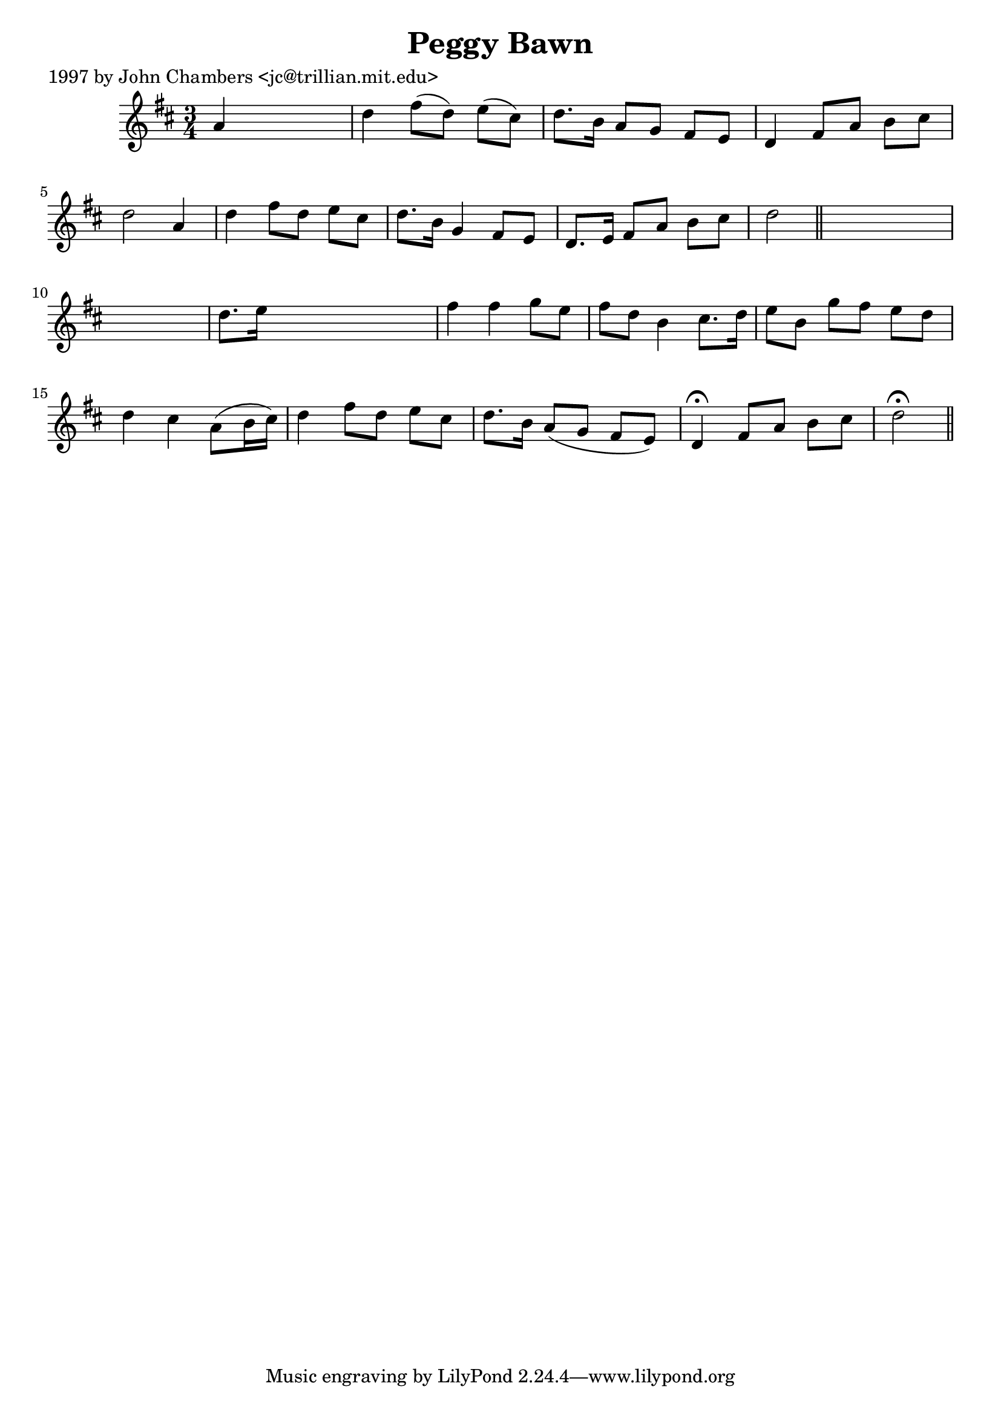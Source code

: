 
\version "2.16.2"
% automatically converted by musicxml2ly from xml/0207_jc.xml

%% additional definitions required by the score:
\language "english"


\header {
    poet = "1997 by John Chambers <jc@trillian.mit.edu>"
    encoder = "abc2xml version 63"
    encodingdate = "2015-01-25"
    title = "Peggy Bawn"
    }

\layout {
    \context { \Score
        autoBeaming = ##f
        }
    }
PartPOneVoiceOne =  \relative a' {
    \key d \major \time 3/4 a4 s2 | % 2
    d4 fs8 ( [ d8 ) ] e8 ( [ cs8 ) ] | % 3
    d8. [ b16 ] a8 [ g8 ] fs8 [ e8 ] | % 4
    d4 fs8 [ a8 ] b8 [ cs8 ] | % 5
    d2 a4 | % 6
    d4 fs8 [ d8 ] e8 [ cs8 ] | % 7
    d8. [ b16 ] g4 fs8 [ e8 ] | % 8
    d8. [ e16 ] fs8 [ a8 ] b8 [ cs8 ] | % 9
    d2 \bar "||"
    s1 | % 11
    d8. [ e16 ] s2 | % 12
    fs4 fs4 g8 [ e8 ] | % 13
    fs8 [ d8 ] b4 cs8. [ d16 ] | % 14
    e8 [ b8 ] g'8 [ fs8 ] e8 [ d8 ] | % 15
    d4 cs4 a8 ( [ b16 cs16 ) ] | % 16
    d4 fs8 [ d8 ] e8 [ cs8 ] | % 17
    d8. [ b16 ] a8 ( [ g8 ] fs8 [ e8 ) ] | % 18
    d4 ^\fermata fs8 [ a8 ] b8 [ cs8 ] | % 19
    d2 ^\fermata \bar "||"
    }


% The score definition
\score {
    <<
        \new Staff <<
            \context Staff << 
                \context Voice = "PartPOneVoiceOne" { \PartPOneVoiceOne }
                >>
            >>
        
        >>
    \layout {}
    % To create MIDI output, uncomment the following line:
    %  \midi {}
    }

